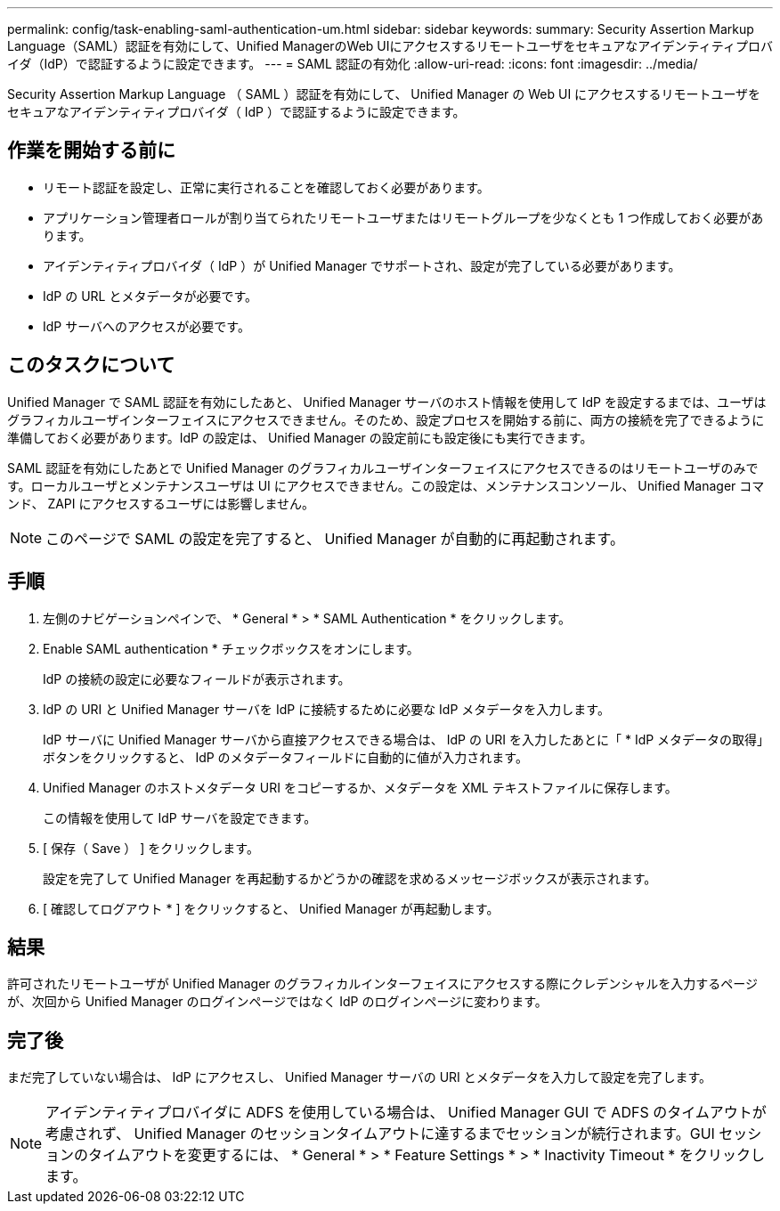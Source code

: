 ---
permalink: config/task-enabling-saml-authentication-um.html 
sidebar: sidebar 
keywords:  
summary: Security Assertion Markup Language（SAML）認証を有効にして、Unified ManagerのWeb UIにアクセスするリモートユーザをセキュアなアイデンティティプロバイダ（IdP）で認証するように設定できます。 
---
= SAML 認証の有効化
:allow-uri-read: 
:icons: font
:imagesdir: ../media/


[role="lead"]
Security Assertion Markup Language （ SAML ）認証を有効にして、 Unified Manager の Web UI にアクセスするリモートユーザをセキュアなアイデンティティプロバイダ（ IdP ）で認証するように設定できます。



== 作業を開始する前に

* リモート認証を設定し、正常に実行されることを確認しておく必要があります。
* アプリケーション管理者ロールが割り当てられたリモートユーザまたはリモートグループを少なくとも 1 つ作成しておく必要があります。
* アイデンティティプロバイダ（ IdP ）が Unified Manager でサポートされ、設定が完了している必要があります。
* IdP の URL とメタデータが必要です。
* IdP サーバへのアクセスが必要です。




== このタスクについて

Unified Manager で SAML 認証を有効にしたあと、 Unified Manager サーバのホスト情報を使用して IdP を設定するまでは、ユーザはグラフィカルユーザインターフェイスにアクセスできません。そのため、設定プロセスを開始する前に、両方の接続を完了できるように準備しておく必要があります。IdP の設定は、 Unified Manager の設定前にも設定後にも実行できます。

SAML 認証を有効にしたあとで Unified Manager のグラフィカルユーザインターフェイスにアクセスできるのはリモートユーザのみです。ローカルユーザとメンテナンスユーザは UI にアクセスできません。この設定は、メンテナンスコンソール、 Unified Manager コマンド、 ZAPI にアクセスするユーザには影響しません。

[NOTE]
====
このページで SAML の設定を完了すると、 Unified Manager が自動的に再起動されます。

====


== 手順

. 左側のナビゲーションペインで、 * General * > * SAML Authentication * をクリックします。
. Enable SAML authentication * チェックボックスをオンにします。
+
IdP の接続の設定に必要なフィールドが表示されます。

. IdP の URI と Unified Manager サーバを IdP に接続するために必要な IdP メタデータを入力します。
+
IdP サーバに Unified Manager サーバから直接アクセスできる場合は、 IdP の URI を入力したあとに「 * IdP メタデータの取得」ボタンをクリックすると、 IdP のメタデータフィールドに自動的に値が入力されます。

. Unified Manager のホストメタデータ URI をコピーするか、メタデータを XML テキストファイルに保存します。
+
この情報を使用して IdP サーバを設定できます。

. [ 保存（ Save ） ] をクリックします。
+
設定を完了して Unified Manager を再起動するかどうかの確認を求めるメッセージボックスが表示されます。

. [ 確認してログアウト * ] をクリックすると、 Unified Manager が再起動します。




== 結果

許可されたリモートユーザが Unified Manager のグラフィカルインターフェイスにアクセスする際にクレデンシャルを入力するページが、次回から Unified Manager のログインページではなく IdP のログインページに変わります。



== 完了後

まだ完了していない場合は、 IdP にアクセスし、 Unified Manager サーバの URI とメタデータを入力して設定を完了します。

[NOTE]
====
アイデンティティプロバイダに ADFS を使用している場合は、 Unified Manager GUI で ADFS のタイムアウトが考慮されず、 Unified Manager のセッションタイムアウトに達するまでセッションが続行されます。GUI セッションのタイムアウトを変更するには、 * General * > * Feature Settings * > * Inactivity Timeout * をクリックします。

====